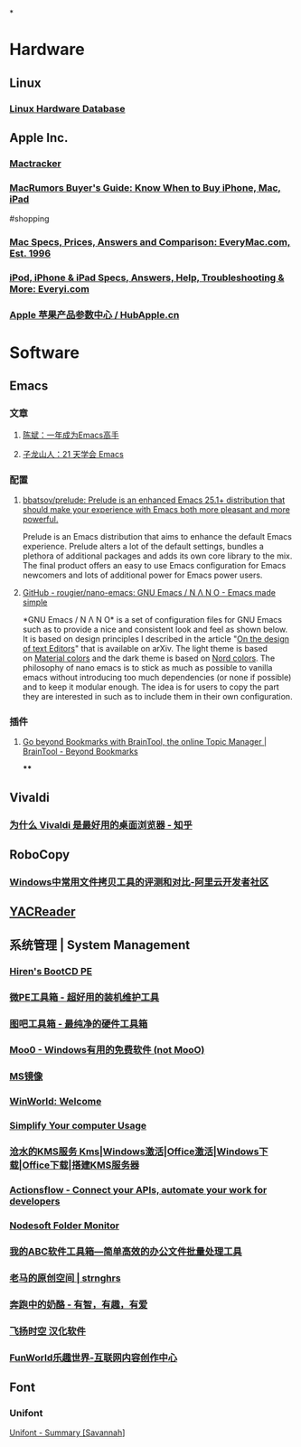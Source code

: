 *
* Hardware
:PROPERTIES:
:heading: 1
:END:
** Linux
*** [[https://linux-hardware.org/][Linux Hardware Database]]
** Apple Inc.
*** [[http://mactracker.ca/][Mactracker]]
:PROPERTIES:
:tags: software, 
:END:
*** [[https://buyersguide.macrumors.com/][MacRumors Buyer's Guide: Know When to Buy iPhone, Mac, iPad]]
#shopping
*** [[https://everymac.com/][Mac Specs, Prices, Answers and Comparison: EveryMac.com, Est. 1996]]
*** [[https://everyi.com/][iPod, iPhone & iPad Specs, Answers, Help, Troubleshooting & More: Everyi.com]]
*** [[https://hubapple.cn/][Apple 苹果产品参数中心 / HubApple.cn]]
* Software
:PROPERTIES:
:heading: 1
:END:
** Emacs
:PROPERTIES:
:tags: IDE, Editor
:description: 
:collapsed: true
:END:
*** 文章
**** [[https://github.com/redguardtoo/mastering-emacs-in-one-year-guide][陈斌：一年成为Emacs高手]]
**** [[https://book.emacs-china.org/][子龙山人：21 天学会 Emacs]]
*** 配置
**** [[https://github.com/bbatsov/prelude][bbatsov/prelude: Prelude is an enhanced Emacs 25.1+ distribution that should make your experience with Emacs both more pleasant and more powerful.]]
Prelude is an Emacs distribution that aims to enhance the default Emacs experience. Prelude alters a lot of the default settings, bundles a plethora of additional packages and adds its own core library to the mix. The final product offers an easy to use Emacs configuration for Emacs newcomers and lots of additional power for Emacs power users.
**** [[https://github.com/rougier/nano-emacs][GitHub - rougier/nano-emacs: GNU Emacs / N Λ N O - Emacs made simple]]
*GNU Emacs / N Λ N O* is a set of configuration files for GNU Emacs such as to provide a nice and consistent look and feel as shown below. It is based on design principles I described in the article "[[https://arxiv.org/abs/2008.06030][On the design of text Editors]]" that is available on arXiv. The light theme is based on [[https://material.io/][Material colors]] and the dark theme is based on [[https://www.nordtheme.com/][Nord colors]].
The philosophy of nano emacs is to stick as much as possible to vanilla emacs without introducing too much dependencies (or none if possible) and to keep it modular enough. The idea is for users to copy the part they are interested in such as to include them in their own configuration.
*** 插件
**** [[https://braintool.org/][Go beyond Bookmarks with BrainTool, the online Topic Manager | BrainTool - Beyond Bookmarks]]
:PROPERTIES:
:TAGS: Browser, 
:END:
****
** Vivaldi
:PROPERTIES:
:tags: Web, Browser
:description: 
:END:
*** [[https://zhuanlan.zhihu.com/p/92618817][为什么 Vivaldi 是最好用的桌面浏览器 - 知乎]]
** RoboCopy
:PROPERTIES:
:DESCRIPTION: The fastest copy software on Windows.
:tags: Windows, File, 
:END:
*** [[https://developer.aliyun.com/article/684435][Windows中常用文件拷贝工具的评测和对比-阿里云开发者社区]]
** [[https://yacreader.com/][YACReader]]
:PROPERTIES:
:description: YACReader is the best comic reader and comic manager with support for cbr cbz zip rar comic files. It is available for Windows, Linux, Mac OS X
:END:
** 系统管理 | System Management
:PROPERTIES:
:END:
*** [[https://www.hirensbootcd.org/][Hiren's BootCD PE]]
*** [[https://www.wepe.com.cn/][微PE工具箱 - 超好用的装机维护工具]]
:PROPERTIES:
:description: 跨时代的PE工具箱，装机维护得力的助手，最后的救命稻草。化繁为简，小材大用，一键安装，极速启动。
:END:
*** [[http://www.tbtool.cn/][图吧工具箱 - 最纯净的硬件工具箱]]
*** [[https://zhs.moo0.com/][Moo0 - Windows有用的免费软件 (not MooO)]]
:PROPERTIES:
:description: 我们开发许多简单和有用的软件，目标是使我们的日常生活更方便。我们的大多数软件是免费的。请看一看我们的软件列表并核对列表中是否有任何有用的软件。拥有愉悦的电脑操作！
:END:
*** [[https://msdn.itellyou.cn/][MS镜像]]
*** [[https://winworldpc.com/home][WinWorld: Welcome]]
:PROPERTIES:
:description: WinWorld is an online museum dedicated to providing free and open access to one of the largest archives of abandonware software and information on the web.
:END:
*** [[https://www.sordum.org/][Simplify Your computer Usage]]
:PROPERTIES:
:description: We develop highest quality software to simplify Computer usage
:END:
*** [[https://kms.cangshui.net/][沧水的KMS服务 Kms|Windows激活|Office激活|Windows下载|Office下载|搭建KMS服务器]]
*** [[https://actionsflow.github.io/][Actionsflow - Connect your APIs, automate your work for developers]]
:PROPERTIES:
:description: A free IFTTT/Zapier alternative for developers, Actionsflow helps you to automate workflows. With Actionsflow, you can connect your favorite apps, data, and APIs, receive notifications of actions as they occur, sync files, collect data, and more.
:END:
*** [[https://www.nodesoft.com/foldermonitor?utm_source=appinn.com][Nodesoft Folder Monitor]]
:PROPERTIES:
:description: 文件夹修改删除重命名监控
:END:
*** [[https://www.wodeabc.com/][我的ABC软件工具箱---简单高效的办公文件批量处理工具]]
:PROPERTIES:
:description: 我的ABC软件工具箱，是一个专注于日常办公文件批量处理的软件，提供常用的 Word、Excel、PPT、PDF、JPG 等文件的批量查找替换、批量格式转换等文件的批量处理功能，努力为广大办公者省时省力。
:END:
*** [[https://pan.baidu.com/s/1PnpZ3Bk-lTArrajva7EVzQ?pwd=4hie][老马的原创空间 | strnghrs]]
:PROPERTIES:
:tags: PDF
:END:
*** [[https://www.runningcheese.com/][奔跑中的奶酪 - 有智，有趣，有爱]]
:PROPERTIES:
:description: 有智，有趣，有爱是世界上最美好的三件事。崇尚科技，网站致力于个人提升和价值分享。—— 奔跑中的奶酪
:END:
*** [[http://iyoung.ysepan.com/][飞扬时空 汉化软件]]
*** [[https://www.funworld.fun/][FunWorld乐趣世界-互联网内容创作中心]]
** Font
:PROPERTIES:
:heading: 2
:END:
*** Unifont
[[https://savannah.gnu.org/projects/unifont][Unifont - Summary [Savannah]]]